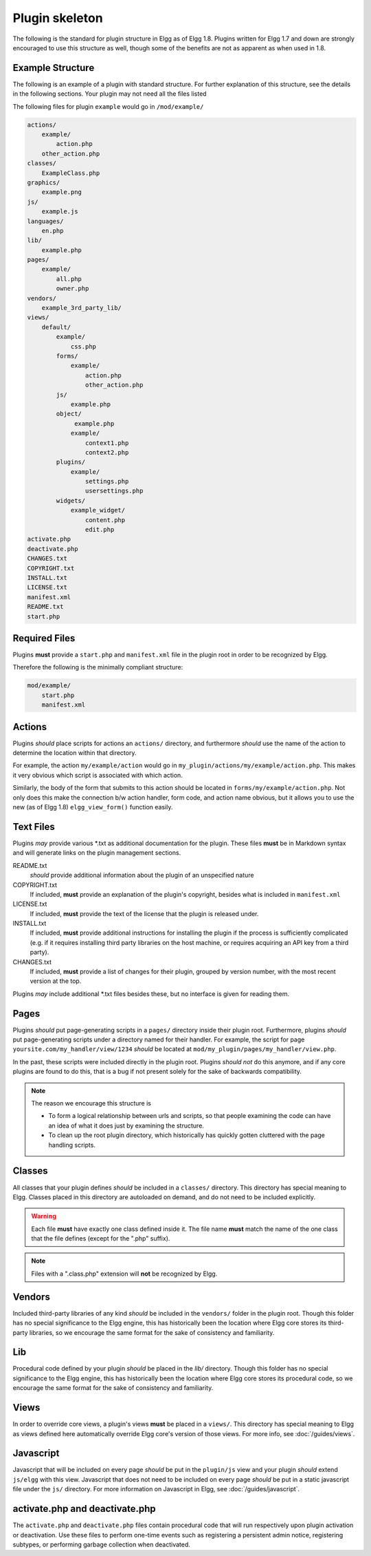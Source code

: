 Plugin skeleton
===============

The following is the standard for plugin structure in Elgg as of Elgg 1.8. Plugins written for Elgg 1.7 and down are strongly encouraged to use this structure as well, though some of the benefits are not as apparent as when used in 1.8.

Example Structure
-----------------

The following is an example of a plugin with standard structure. For further explanation of this structure, see the details in the following sections. Your plugin may not need all the files listed

The following files for plugin ``example`` would go in ``/mod/example/``

.. code::

    actions/
        example/
            action.php
        other_action.php
    classes/
        ExampleClass.php
    graphics/
        example.png
    js/
        example.js
    languages/
        en.php
    lib/
        example.php
    pages/
        example/
            all.php
            owner.php
    vendors/
        example_3rd_party_lib/
    views/
        default/
            example/
                css.php
            forms/
                example/
                    action.php
                    other_action.php
            js/
                example.php
            object/
                 example.php
                example/
                    context1.php
                    context2.php
            plugins/
                example/
                    settings.php
                    usersettings.php
            widgets/
                example_widget/
                    content.php
                    edit.php
    activate.php
    deactivate.php
    CHANGES.txt
    COPYRIGHT.txt
    INSTALL.txt
    LICENSE.txt
    manifest.xml
    README.txt
    start.php

Required Files
--------------

Plugins **must** provide a ``start.php`` and ``manifest.xml`` file in the plugin root in order to be recognized by Elgg.

Therefore the following is the minimally compliant structure:

.. code::

    mod/example/
        start.php
        manifest.xml

Actions
-------

Plugins *should* place scripts for actions an ``actions/`` directory, and furthermore *should* use the name of the action to determine the location within that directory.

For example, the action ``my/example/action`` would go in ``my_plugin/actions/my/example/action.php``. This makes it very obvious which script is associated with which action.

Similarly, the body of the form that submits to this action should be located in ``forms/my/example/action.php``. Not only does this make the connection b/w action handler, form code, and action name obvious, but it allows you to use the new (as of Elgg 1.8) ``elgg_view_form()`` function easily.

Text Files
-----------

Plugins *may* provide various \*.txt as additional documentation for the plugin. These files **must** be in Markdown syntax and will generate links on the plugin management sections.

README.txt 
    *should* provide additional information about the plugin of an unspecified nature 

COPYRIGHT.txt 
    If included, **must** provide an explanation of the plugin's copyright, besides what is included in ``manifest.xml`` 

LICENSE.txt 
    If included, **must** provide the text of the license that the plugin is released under. 

INSTALL.txt 
    If included, **must** provide additional instructions for installing the plugin if the process is sufficiently complicated (e.g. if it requires installing third party libraries on the host machine, or requires acquiring an API key from a third party). 

CHANGES.txt 
    If included, **must** provide a list of changes for their plugin, grouped by version number, with the most recent version at the top. 

Plugins *may* include additional \*.txt files besides these, but no interface is given for reading them.

Pages
-----

Plugins *should* put page-generating scripts in a ``pages/`` directory inside their plugin root. Furthermore, plugins *should* put page-generating scripts under a directory named for their handler. For example, the script for page ``yoursite.com/my_handler/view/1234`` *should* be located at ``mod/my_plugin/pages/my_handler/view.php``.

In the past, these scripts were included directly in the plugin root. Plugins *should not* do this anymore, and if any core plugins are found to do this, that is a bug if not present solely for the sake of backwards compatibility.

.. note:: 

    The reason we encourage this structure is
    
    - To form a logical relationship between urls and scripts, so that people examining the code can have an idea of what it does just by examining the structure.
    - To clean up the root plugin directory, which historically has quickly gotten cluttered with the page handling scripts.
    

Classes
-------

All classes that your plugin defines *should* be included in a ``classes/`` directory. This directory has special meaning to Elgg. Classes placed in this directory are autoloaded on demand, and do not need to be included explicitly.

.. warning::

    Each file **must** have exactly one class defined inside it.
    The file name **must** match the name of the one class that the file defines (except for the ".php" suffix). 

.. note::
 
	Files with a ".class.php" extension will **not** be recognized by Elgg.

Vendors
-------

Included third-party libraries of any kind *should* be included in the ``vendors/`` folder in the plugin root. Though this folder has no special significance to the Elgg engine, this has historically been the location where Elgg core stores its third-party libraries, so we encourage the same format for the sake of consistency and familiarity.

Lib
---

Procedural code defined by your plugin *should* be placed in the `lib/` directory. Though this folder has no special significance to the Elgg engine, this has historically been the location where Elgg core stores its procedural code, so we encourage the same format for the sake of consistency and familiarity.

Views
-----

In order to override core views, a plugin's views **must** be placed in a ``views/``. This directory has special meaning to Elgg as views defined here automatically override Elgg core's version of those views. For more info, see :doc:`/guides/views`.

Javascript
----------

Javascript that will be included on every page *should* be put in the ``plugin/js`` view and your plugin *should* extend ``js/elgg`` with this view. Javascript that does not need to be included on every page *should* be put in a static javascript file under the ``js/`` directory. For more information on Javascript in Elgg, see :doc:`/guides/javascript`.

activate.php and deactivate.php
-------------------------------

The ``activate.php`` and ``deactivate.php`` files contain procedural code that will run respectively upon plugin activation or deactivation. Use these files to perform one-time events such as registering a persistent admin notice, registering subtypes, or performing garbage collection when deactivated.

